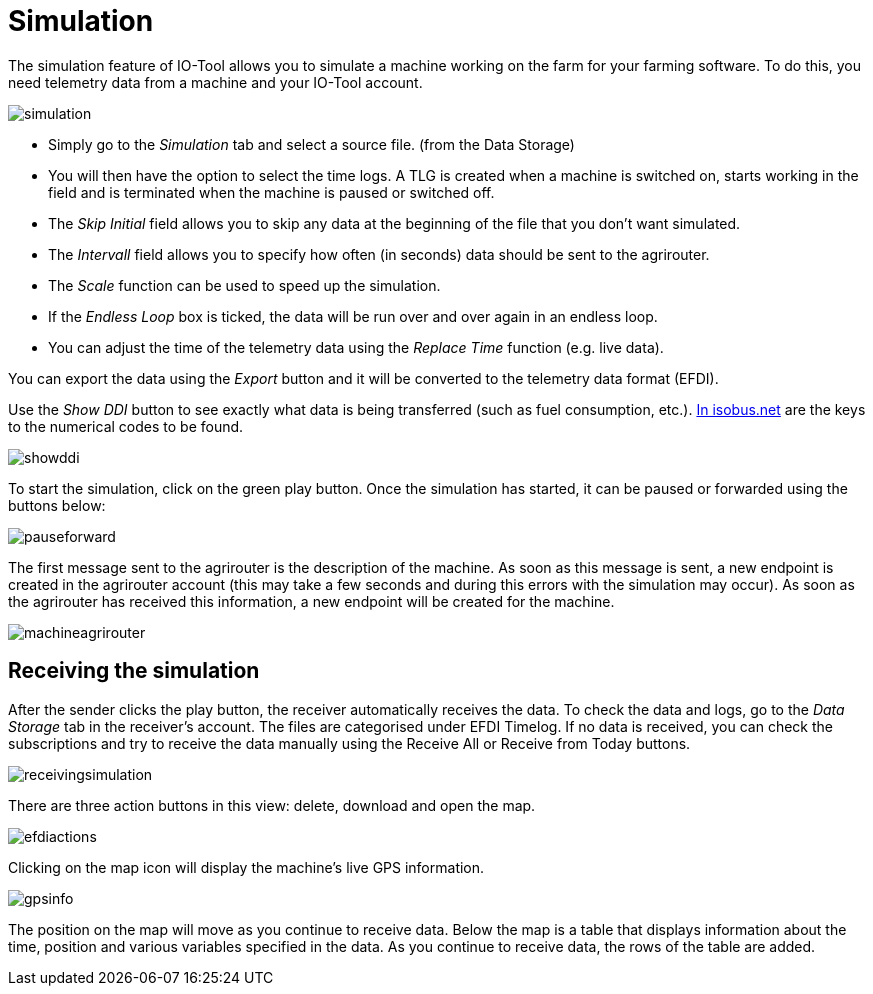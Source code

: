 = Simulation
:imagesdir:

The simulation feature of IO-Tool allows you to simulate a machine working on the farm for your farming software. To do this, you need telemetry data from a machine and your IO-Tool account.

image::io-tool/simulation.png[]

* Simply go to the _Simulation_ tab and select a source file. (from the Data Storage) 

* You will then have the option to select the time logs. A TLG is created when a machine is switched on, starts working in the field and is terminated when the machine is paused or switched off.

* The _Skip Initial_ field allows you to skip any data at the beginning of the file that you don't want simulated.

* The _Intervall_ field allows you to specify how often (in seconds) data should be sent to the agrirouter.

* The _Scale_ function can be used to speed up the simulation.

* If the _Endless Loop_ box is ticked, the data will be run over and over again in an endless loop.

* You can adjust the time of the telemetry data using the _Replace Time_ function (e.g. live data).

You can export the data using the _Export_ button and it will be converted to the telemetry data format (EFDI). 

Use the _Show DDI_ button to see exactly what data is being transferred (such as fuel consumption, etc.). https://www.isobus.net/isobus/dDEntity[In isobus.net] are the keys to the numerical codes to be found.

image::io-tool/showddi.png[]
To start the simulation, click on the green play button. 
Once the simulation has started, it can be paused or forwarded using the buttons below:

image::io-tool/pauseforward.png[]

The first message sent to the agrirouter is the description of the machine. As soon as this message is sent, a new endpoint is created in the agrirouter account (this may take a few seconds and during this errors with the simulation may occur). As soon as the agrirouter has received this information, a new endpoint will be created for the machine.


image::io-tool/machineagrirouter.png[]

== Receiving the simulation

After the sender clicks the play button, the receiver automatically receives the data. To check the data and logs, go to the _Data Storage_ tab in the receiver's account. The files are categorised under EFDI Timelog.  If no data is received, you can check the subscriptions and try to receive the data manually using the Receive All or Receive from Today buttons.


image::io-tool/receivingsimulation.png[]


There are three action buttons in this view: delete, download and open the map.

image::io-tool/efdiactions.png[]

Clicking on the map icon will display the machine's live GPS information.

image::io-tool/gpsinfo.png[]

The position on the map will move as you continue to receive data. Below the map is a table that displays information about the time, position and various variables specified in the data. As you continue to receive data, the rows of the table are added.